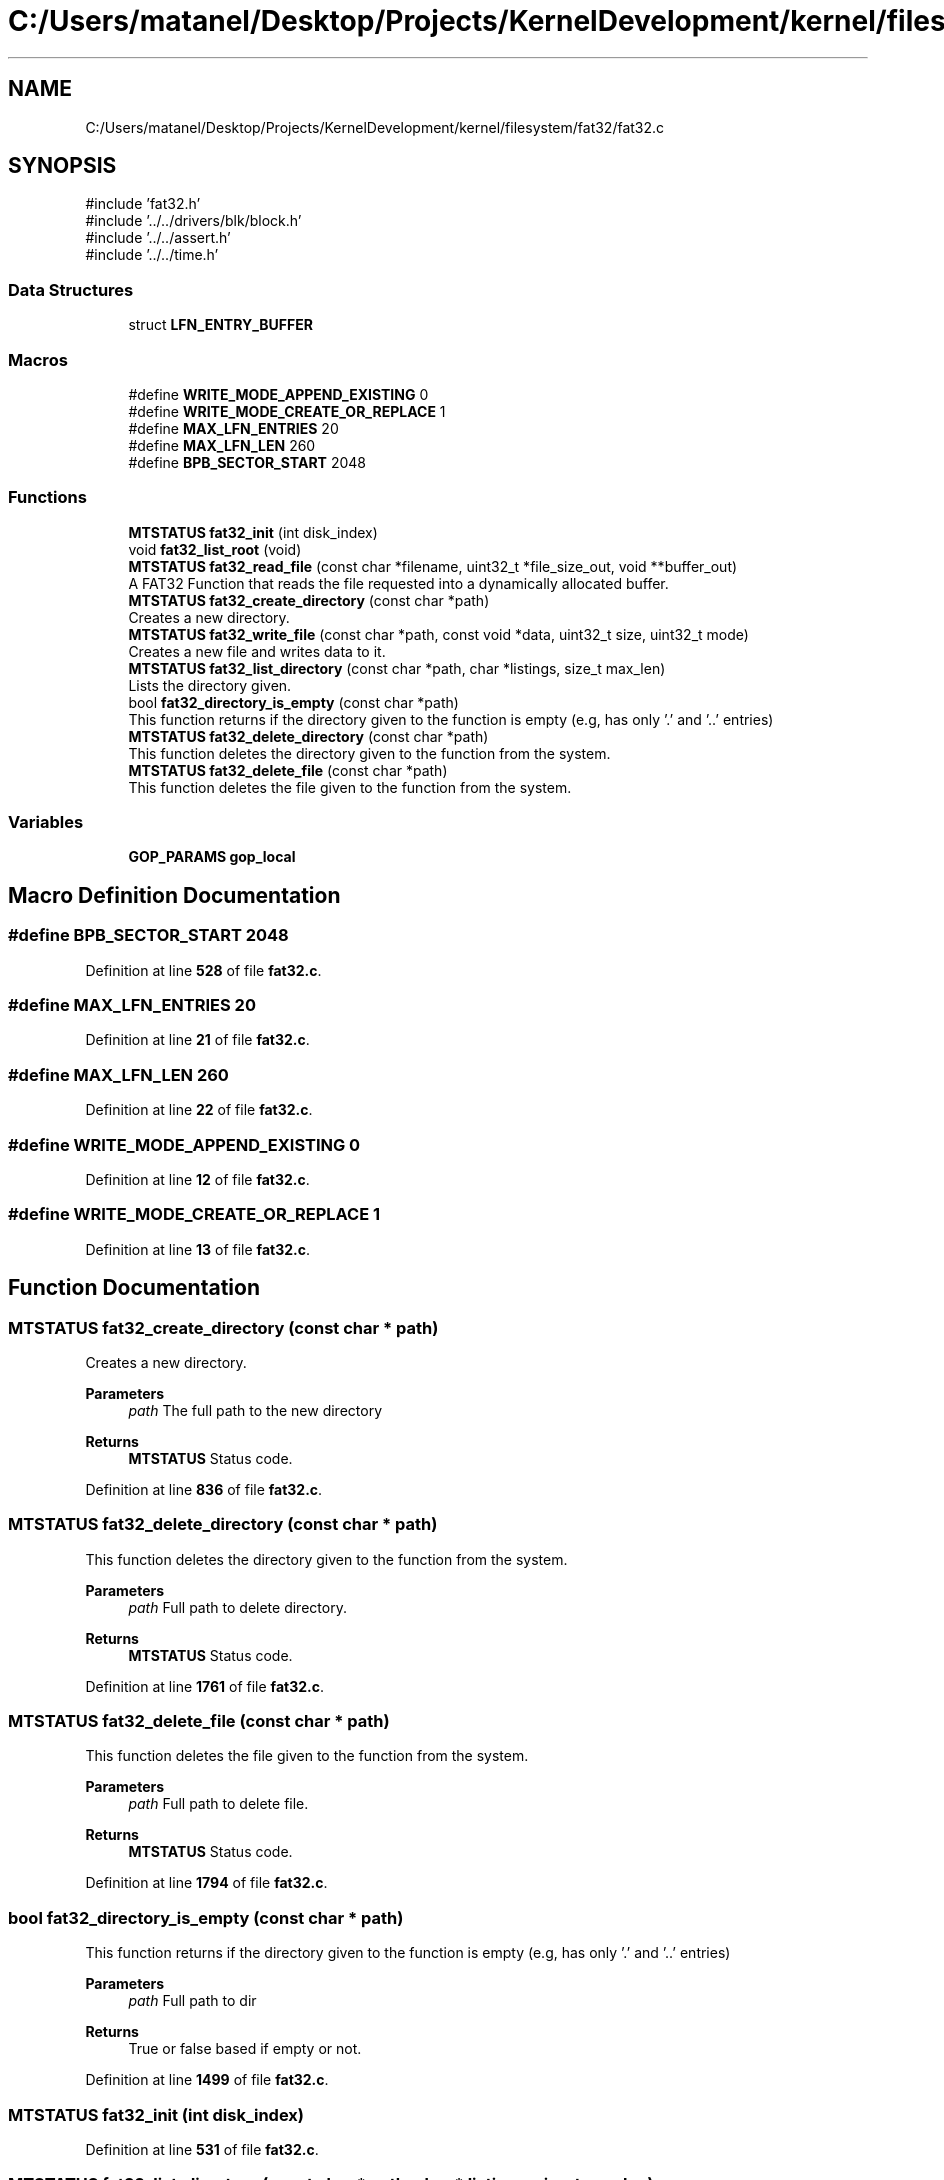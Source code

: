.TH "C:/Users/matanel/Desktop/Projects/KernelDevelopment/kernel/filesystem/fat32/fat32.c" 3 "My Project" \" -*- nroff -*-
.ad l
.nh
.SH NAME
C:/Users/matanel/Desktop/Projects/KernelDevelopment/kernel/filesystem/fat32/fat32.c
.SH SYNOPSIS
.br
.PP
\fR#include 'fat32\&.h'\fP
.br
\fR#include '\&.\&./\&.\&./drivers/blk/block\&.h'\fP
.br
\fR#include '\&.\&./\&.\&./assert\&.h'\fP
.br
\fR#include '\&.\&./\&.\&./time\&.h'\fP
.br

.SS "Data Structures"

.in +1c
.ti -1c
.RI "struct \fBLFN_ENTRY_BUFFER\fP"
.br
.in -1c
.SS "Macros"

.in +1c
.ti -1c
.RI "#define \fBWRITE_MODE_APPEND_EXISTING\fP   0"
.br
.ti -1c
.RI "#define \fBWRITE_MODE_CREATE_OR_REPLACE\fP   1"
.br
.ti -1c
.RI "#define \fBMAX_LFN_ENTRIES\fP   20"
.br
.ti -1c
.RI "#define \fBMAX_LFN_LEN\fP   260"
.br
.ti -1c
.RI "#define \fBBPB_SECTOR_START\fP   2048"
.br
.in -1c
.SS "Functions"

.in +1c
.ti -1c
.RI "\fBMTSTATUS\fP \fBfat32_init\fP (int disk_index)"
.br
.ti -1c
.RI "void \fBfat32_list_root\fP (void)"
.br
.ti -1c
.RI "\fBMTSTATUS\fP \fBfat32_read_file\fP (const char *filename, uint32_t *file_size_out, void **buffer_out)"
.br
.RI "A FAT32 Function that reads the file requested into a dynamically allocated buffer\&. "
.ti -1c
.RI "\fBMTSTATUS\fP \fBfat32_create_directory\fP (const char *path)"
.br
.RI "Creates a new directory\&. "
.ti -1c
.RI "\fBMTSTATUS\fP \fBfat32_write_file\fP (const char *path, const void *data, uint32_t size, uint32_t mode)"
.br
.RI "Creates a new file and writes data to it\&. "
.ti -1c
.RI "\fBMTSTATUS\fP \fBfat32_list_directory\fP (const char *path, char *listings, size_t max_len)"
.br
.RI "Lists the directory given\&. "
.ti -1c
.RI "bool \fBfat32_directory_is_empty\fP (const char *path)"
.br
.RI "This function returns if the directory given to the function is empty (e\&.g, has only '\&.' and '\&.\&.' entries) "
.ti -1c
.RI "\fBMTSTATUS\fP \fBfat32_delete_directory\fP (const char *path)"
.br
.RI "This function deletes the directory given to the function from the system\&. "
.ti -1c
.RI "\fBMTSTATUS\fP \fBfat32_delete_file\fP (const char *path)"
.br
.RI "This function deletes the file given to the function from the system\&. "
.in -1c
.SS "Variables"

.in +1c
.ti -1c
.RI "\fBGOP_PARAMS\fP \fBgop_local\fP"
.br
.in -1c
.SH "Macro Definition Documentation"
.PP 
.SS "#define BPB_SECTOR_START   2048"

.PP
Definition at line \fB528\fP of file \fBfat32\&.c\fP\&.
.SS "#define MAX_LFN_ENTRIES   20"

.PP
Definition at line \fB21\fP of file \fBfat32\&.c\fP\&.
.SS "#define MAX_LFN_LEN   260"

.PP
Definition at line \fB22\fP of file \fBfat32\&.c\fP\&.
.SS "#define WRITE_MODE_APPEND_EXISTING   0"

.PP
Definition at line \fB12\fP of file \fBfat32\&.c\fP\&.
.SS "#define WRITE_MODE_CREATE_OR_REPLACE   1"

.PP
Definition at line \fB13\fP of file \fBfat32\&.c\fP\&.
.SH "Function Documentation"
.PP 
.SS "\fBMTSTATUS\fP fat32_create_directory (const char * path)"

.PP
Creates a new directory\&. 
.PP
\fBParameters\fP
.RS 4
\fIpath\fP The full path to the new directory
.RE
.PP
\fBReturns\fP
.RS 4
\fBMTSTATUS\fP Status code\&.
.RE
.PP

.PP
Definition at line \fB836\fP of file \fBfat32\&.c\fP\&.
.SS "\fBMTSTATUS\fP fat32_delete_directory (const char * path)"

.PP
This function deletes the directory given to the function from the system\&. 
.PP
\fBParameters\fP
.RS 4
\fIpath\fP Full path to delete directory\&.
.RE
.PP
\fBReturns\fP
.RS 4
\fBMTSTATUS\fP Status code\&.
.RE
.PP

.PP
Definition at line \fB1761\fP of file \fBfat32\&.c\fP\&.
.SS "\fBMTSTATUS\fP fat32_delete_file (const char * path)"

.PP
This function deletes the file given to the function from the system\&. 
.PP
\fBParameters\fP
.RS 4
\fIpath\fP Full path to delete file\&.
.RE
.PP
\fBReturns\fP
.RS 4
\fBMTSTATUS\fP Status code\&.
.RE
.PP

.PP
Definition at line \fB1794\fP of file \fBfat32\&.c\fP\&.
.SS "bool fat32_directory_is_empty (const char * path)"

.PP
This function returns if the directory given to the function is empty (e\&.g, has only '\&.' and '\&.\&.' entries) 
.PP
\fBParameters\fP
.RS 4
\fIpath\fP Full path to dir
.RE
.PP
\fBReturns\fP
.RS 4
True or false based if empty or not\&.
.RE
.PP

.PP
Definition at line \fB1499\fP of file \fBfat32\&.c\fP\&.
.SS "\fBMTSTATUS\fP fat32_init (int disk_index)"

.PP
Definition at line \fB531\fP of file \fBfat32\&.c\fP\&.
.SS "\fBMTSTATUS\fP fat32_list_directory (const char * path, char * listings, size_t max_len)"

.PP
Lists the directory given\&. 
.PP
\fBParameters\fP
.RS 4
\fIpath\fP Path to directory, e\&.g "mydir/" 
.br
\fIlistings\fP [OUT] Pointer to directory listing\&. (each seperated with a newline character)
.br
\fImax_len\fP [IN] Max size of listings buffer\&.
.RE
.PP
\fBReturns\fP
.RS 4
\fBMTSTATUS\fP Status code\&.
.RE
.PP

.PP
Definition at line \fB1414\fP of file \fBfat32\&.c\fP\&.
.SS "void fat32_list_root (void )"

.PP
Definition at line \fB557\fP of file \fBfat32\&.c\fP\&.
.SS "\fBMTSTATUS\fP fat32_read_file (const char * filename, uint32_t * file_size_out, void ** buffer_out)"

.PP
A FAT32 Function that reads the file requested into a dynamically allocated buffer\&. 
.PP
\fBParameters\fP
.RS 4
\fIfilename\fP The Filename to read, e\&.g "file\&.txt" or "tmp/folder/myfile\&.txt"
.br
\fIfile_size_out\fP A pointer to put the file size in bytes
.br
\fIbufferOut\fP A pointer to put the file buffer in (doesn't need to be dynamically allocated)
.RE
.PP
\fBReturns\fP
.RS 4
\fBMTSTATUS\fP Status Code\&.
.RE
.PP

.PP
Definition at line \fB709\fP of file \fBfat32\&.c\fP\&.
.SS "\fBMTSTATUS\fP fat32_write_file (const char * path, const void * data, uint32_t size, uint32_t file_modification_mode)"

.PP
Creates a new file and writes data to it\&. 
.PP
\fBParameters\fP
.RS 4
\fIpath\fP The full path of the file to create
.br
\fIdata\fP A pointer to the data to write\&.
.br
\fIsize\fP The number of bytes to write
.br
\fIfile_modification_mode\fP Whether to APPEND or REPLACE the file\&. (in \fBFS_WRITE_MODES\fP enum)
.RE
.PP
\fBReturns\fP
.RS 4
\fBMTSTATUS\fP Status code\&.
.RE
.PP

.PP
Definition at line \fB1001\fP of file \fBfat32\&.c\fP\&.
.SH "Variable Documentation"
.PP 
.SS "\fBGOP_PARAMS\fP gop_local\fR [extern]\fP"

.PP
Definition at line \fB15\fP of file \fBkernel\&.c\fP\&.
.SH "Author"
.PP 
Generated automatically by Doxygen for My Project from the source code\&.
